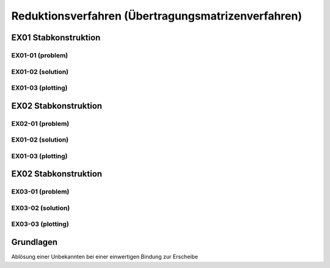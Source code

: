 ****************************************************
Reduktionsverfahren (Übertragungsmatrizenverfahren)
****************************************************

.. jupyter-execute::
    :hide-code:

    import numpy as np
    np.set_printoptions(precision=5)


EX01 Stabkonstruktion
=====================
EX01-01 (problem) 
-----------------

.. jupyter-execute::

    import numpy as np
    import matplotlib.pyplot as plt
    import stanpy as stp

    EI = 32000  # kN/m2
    l = 6  # m

    hinged_support = {"w": 0, "M": 0}
    roller_support = {"w": 0, "M": 0, "H": 0}
    fixed_support = {"w": 0, "phi": 0}

    s1 = {"EI": EI, "l": l, "bc_i": hinged_support, "bc_k": {"w": 0}, "q": 10}
    s2 = {"EI": EI, "l": l, "bc_k": roller_support}

    s = [s1, s2]

    fig, ax = plt.subplots(figsize=(12, 5))
    stp.plot_system(ax, *s)
    stp.plot_load(ax, *s)
    ax.set_ylim(-0.5,1)
    plt.show()


EX01-02 (solution) 
------------------
.. jupyter-execute::

    dx = 1e-9
    x_annotate = np.array([l - dx, l, 2 * l])
    x = np.sort(np.append(np.linspace(0, 2 * l, 1000), x_annotate))
    x, Z_x = stp.solve_system(s1, s2, x=x)

EX01-03 (plotting) 
------------------

.. jupyter-execute::

    w_x = Z_x[:, 0]
    phi_x = Z_x[:, 1]
    M_x = Z_x[:, 2]
    V_x = Z_x[:, 3]

    scale = 0.5

    fig, ax = plt.subplots(figsize=(12, 5))
    stp.plot_system(ax, *s)
    stp.plot_M(
        ax,
        x=x,
        Mx=M_x,
        annotate_x=[0, x[M_x == np.max(M_x)], l, 2 * l],
        fill_p="red",
        fill_n="blue",
        scale=scale,
        alpha=0.2,
    )
    
    ax.grid(linestyle=":")
    ax.set_axisbelow(True)
    ax.set_ylim(-1.0, 0.8)
    ax.set_ylabel("M/Mmax*{}".format(scale))
    ax.set_title("[M] = kNm")
    plt.show()

.. jupyter-execute::

    scale = 0.5

    fig, ax = plt.subplots(figsize=(12, 5))
    stp.plot_system(ax, *s)
    stp.plot_V(
        ax,
        x=x,
        Vx=V_x,
        annotate_x=[0, l,l-dx, 2 * l],
        fill_p="red",
        fill_n="blue",
        scale=scale,
        alpha=0.2,
    )
    
    ax.grid(linestyle=":")
    ax.set_axisbelow(True)
    ax.set_ylim(-1.0, 0.8)
    ax.set_ylabel("V/Vmax*{}".format(scale))
    ax.set_title("[V] = kN")
    plt.show()

EX02 Stabkonstruktion
=====================
EX02-01 (problem) 
-----------------

.. jupyter-execute::

    EI = 32000  # kN/m2
    P = 4  # kN
    l = 6  # m

    hinged_support = {"w": 0, "M": 0}
    roller_support = {"w": 0, "M": 0, "H": 0}
    fixed_support = {"w": 0, "phi": 0}

    s1 = {"EI": EI, "l": l, "bc_i": fixed_support, "bc_k": {"w": 0}, "q": 10, "P": (P, l / 2)}
    s2 = {"EI": EI, "l": l, "bc_k": roller_support}

    s = [s1, s2]

    fig, ax = plt.subplots(figsize=(12, 5))
    stp.plot_system(ax, *s)
    stp.plot_load(ax, *s)
    ax.set_ylim(-0.5,1.5)
    plt.show()

EX01-02 (solution) 
------------------
.. jupyter-execute::

    dx = 1e-9
    x_annotate = np.array([l/2, l/2-dx, l - dx, l])
    x = np.sort(np.append(np.linspace(0, 2 * l, 1000), x_annotate))
    x, Z_x = stp.solve_system(*s, x=x)

    w_x = Z_x[:, 0]
    phi_x = Z_x[:, 1]
    M_x = Z_x[:, 2]
    V_x = Z_x[:, 3]

EX01-03 (plotting) 
------------------

.. jupyter-execute::

    w_x = Z_x[:, 0]
    phi_x = Z_x[:, 1]
    M_x = Z_x[:, 2]
    V_x = Z_x[:, 3]

    scale = 0.5

    fig, ax = plt.subplots(figsize=(12, 5))
    stp.plot_system(ax, *s)
    stp.plot_M(
        ax,
        x=x,
        Mx=M_x,
        annotate_x=[0, x[M_x == np.max(M_x)], l, 2 * l],
        fill_p="red",
        fill_n="blue",
        scale=scale,
        alpha=0.2,
    )
    
    ax.grid(linestyle=":")
    ax.set_axisbelow(True)
    ax.set_ylim(-1.0, 1)
    ax.set_ylabel("M/Mmax*{}".format(scale))
    ax.set_title("[M] = kNm")
    plt.show()

.. jupyter-execute::

    scale = 0.5

    fig, ax = plt.subplots(figsize=(12, 5))
    stp.plot_system(ax, *s)
    stp.plot_V(
        ax,
        x=x,
        Vx=V_x,
        annotate_x=[0, [l/2, l/2-dx], l - dx, l, 2*l],
        fill_p="red",
        fill_n="blue",
        scale=scale,
        alpha=0.2,
    )
    
    ax.grid(linestyle=":")
    ax.set_axisbelow(True)
    ax.set_ylim(-1.0, 1)
    ax.set_ylabel("V/Vmax*{}".format(scale))
    ax.set_title("[V] = kN")
    plt.show()

.. jupyter-execute::

    scale = 0.2
    fig, ax = plt.subplots(figsize=(12, 5))
    stp.plot_system(ax, *s, lw=1, linestyle=":", c="#111111")
    stp.plot_w(ax, x=x, wx=w_x, scale=scale, linestyle="-")
    ax.grid(linestyle=":")
    ax.set_axisbelow(True)
    ax.set_ylim(-1.5, 1.5)
    ax.set_ylabel("w/wmax*{}".format(scale))
    ax.set_title("[w] = m")
    plt.show()

EX02 Stabkonstruktion
=====================
EX03-01 (problem) 
-----------------

.. jupyter-execute::

    EI = 32000  # kN/m2
    P = 5  # kN
    q = 4  # kN/m
    l = 4  # m

    roller_support = {"w": 0, "M": 0, "H": 0}
    fixed_support = {"w": 0, "phi": 0}
    hinge = {"M": 0}

    s1 = {"EI": EI, "l": l, "bc_i": fixed_support, "bc_k": {"w": 0}}
    s2 = {"EI": EI, "l": l, "bc_k": hinge, "q": q}
    s3 = {"EI": EI, "l": l, "bc_k": roller_support, "P": (P, l / 2)}

    s = [s1, s2, s3]

    fig, ax = plt.subplots(figsize=(12, 5))
    stp.plot_system(ax, *s)
    stp.plot_load(ax, *s)
    ax.set_ylim(-0.5,1)
    plt.show()

EX03-02 (solution) 
------------------
.. jupyter-execute::

    dx = 1e-9
    x_annotate = np.array([dx, l-dx, l, 2 * l, 5 * l / 2 - dx, 5 * l / 2])
    x = np.sort(np.append(np.linspace(0, 3 * l, 1000), x_annotate))
    x, Z_x = stp.solve_system(*s, x=x)

    w_x = Z_x[:, 0]
    phi_x = Z_x[:, 1]
    M_x = Z_x[:, 2]
    V_x = Z_x[:, 3]

EX03-03 (plotting) 
------------------

.. jupyter-execute::

    w_x = Z_x[:, 0]
    phi_x = Z_x[:, 1]
    M_x = Z_x[:, 2]
    V_x = Z_x[:, 3]

    scale = 0.5

    fig, ax = plt.subplots(figsize=(12, 5))
    stp.plot_system(ax, *s)
    stp.plot_M(
        ax,
        x=x,
        Mx=M_x,
        annotate_x=[0, l, 2 * l, 5 * l/2],
        fill_p="red",
        fill_n="blue",
        scale=scale,
        alpha=0.2,
    )
    
    ax.grid(linestyle=":")
    ax.set_axisbelow(True)
    ax.set_ylim(-1.0, 1)
    ax.set_ylabel("M/Mmax*{}".format(scale))
    ax.set_title("[M] = kNm")
    plt.show()

.. jupyter-execute::

    scale = 0.5

    fig, ax = plt.subplots(figsize=(12, 5))
    stp.plot_system(ax, *s)
    stp.plot_V(
        ax,
        x=x,
        Vx=V_x,
        annotate_x=[dx, l-dx, l, 2*l, 5*l/2-dx, 5*l/2, 3*l],
        fill_p="red",
        fill_n="blue",
        scale=scale,
        alpha=0.2,
    )
    
    ax.grid(linestyle=":")
    ax.set_axisbelow(True)
    ax.set_ylim(-1.0, 1)
    ax.set_ylabel("V/Vmax*{}".format(scale))
    ax.set_title("[V] = kN")
    plt.show()

.. jupyter-execute::

    scale = 0.2
    fig, ax = plt.subplots(figsize=(12, 5))
    stp.plot_system(ax, *s, lw=1, linestyle=":", c="#111111")
    stp.plot_w(ax, x=x, wx=w_x, scale=scale, linestyle="-")
    ax.grid(linestyle=":")
    ax.set_axisbelow(True)
    ax.set_ylim(-1.5, 1.5)
    ax.set_ylabel("w/wmax*{}".format(scale))
    ax.set_title("[w] = m")
    plt.show()

Grundlagen
==========

Ablösung einer Unbekannten bei einer einwertigen Bindung zur Erscheibe















